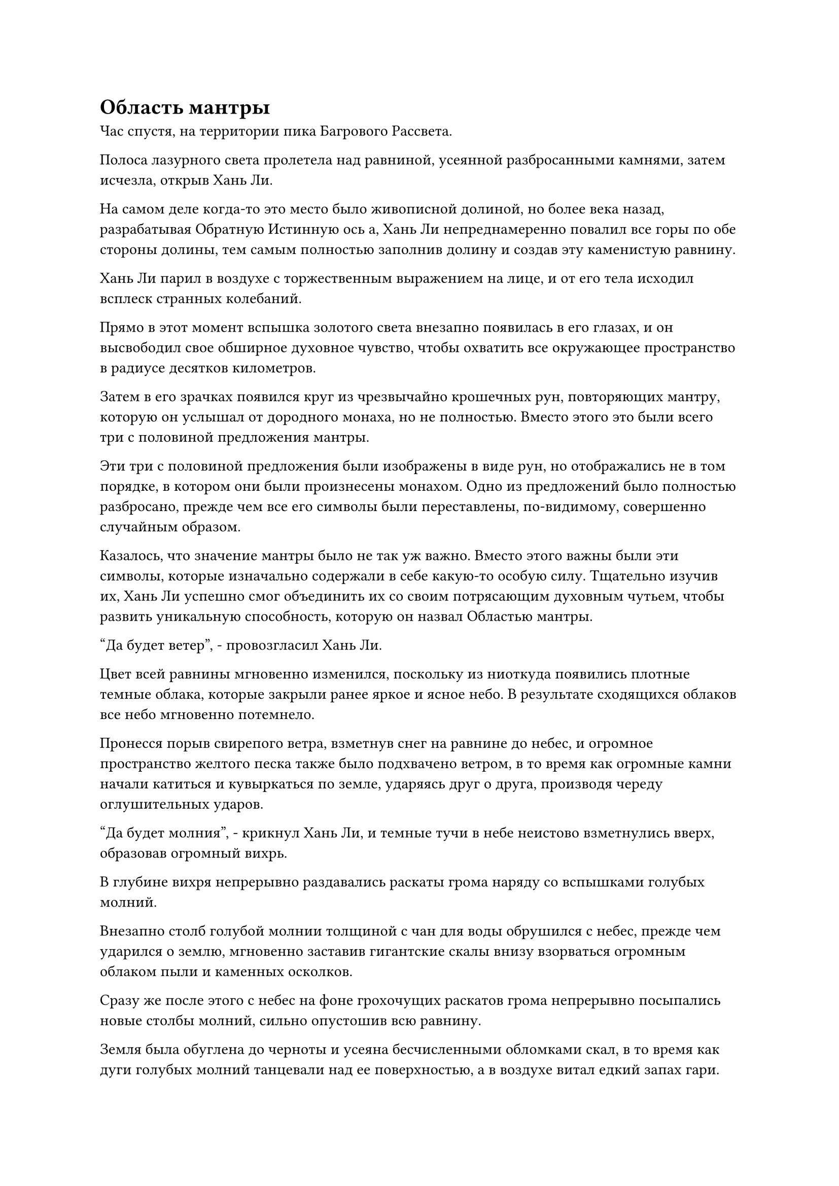 = Область мантры

Час спустя, на территории пика Багрового Рассвета.

Полоса лазурного света пролетела над равниной, усеянной разбросанными камнями, затем исчезла, открыв Хань Ли.

На самом деле когда-то это место было живописной долиной, но более века назад, разрабатывая Обратную Истинную ось а, Хань Ли непреднамеренно повалил все горы по обе стороны долины, тем самым полностью заполнив долину и создав эту каменистую равнину.

Хань Ли парил в воздухе с торжественным выражением на лице, и от его тела исходил всплеск странных колебаний.

Прямо в этот момент вспышка золотого света внезапно появилась в его глазах, и он высвободил свое обширное духовное чувство, чтобы охватить все окружающее пространство в радиусе десятков километров.

Затем в его зрачках появился круг из чрезвычайно крошечных рун, повторяющих мантру, которую он услышал от дородного монаха, но не полностью. Вместо этого это были всего три с половиной предложения мантры.

Эти три с половиной предложения были изображены в виде рун, но отображались не в том порядке, в котором они были произнесены монахом. Одно из предложений было полностью разбросано, прежде чем все его символы были переставлены, по-видимому, совершенно случайным образом.

Казалось, что значение мантры было не так уж важно. Вместо этого важны были эти символы, которые изначально содержали в себе какую-то особую силу. Тщательно изучив их, Хань Ли успешно смог объединить их со своим потрясающим духовным чутьем, чтобы развить уникальную способность, которую он назвал Областью мантры.

"Да будет ветер", - провозгласил Хань Ли.

Цвет всей равнины мгновенно изменился, поскольку из ниоткуда появились плотные темные облака, которые закрыли ранее яркое и ясное небо. В результате сходящихся облаков все небо мгновенно потемнело.

Пронесся порыв свирепого ветра, взметнув снег на равнине до небес, и огромное пространство желтого песка также было подхвачено ветром, в то время как огромные камни начали катиться и кувыркаться по земле, ударяясь друг о друга, производя череду оглушительных ударов.

"Да будет молния", - крикнул Хань Ли, и темные тучи в небе неистово взметнулись вверх, образовав огромный вихрь.

В глубине вихря непрерывно раздавались раскаты грома наряду со вспышками голубых молний.

Внезапно столб голубой молнии толщиной с чан для воды обрушился с небес, прежде чем ударился о землю, мгновенно заставив гигантские скалы внизу взорваться огромным облаком пыли и каменных осколков.

Сразу же после этого с небес на фоне грохочущих раскатов грома непрерывно посыпались новые столбы молний, сильно опустошив всю равнину.

Земля была обуглена до черноты и усеяна бесчисленными обломками скал, в то время как дуги голубых молний танцевали над ее поверхностью, а в воздухе витал едкий запах гари.

"Пусть небо и земля перевернутся с ног на голову!" Хань Ли скомандовал, и мир вокруг него мгновенно подчинился.

Произошел взрыв неописуемо огромной силы, охвативший все окружающее пространство.

Хань Ли почувствовал голубую вспышку перед глазами, и у него закружилась голова. К тому времени, когда он снова смог ясно видеть, он обнаружил огромное пространство темных облаков, которые непрерывно грохотали громом у него под ногами.

Затем он поднял глаза и обнаружил, что над его головой появилось огромное пространство земли, простиравшееся, насколько хватало глаз, во всех направлениях.

Вблизи он мог видеть бесчисленные разбросанные камни, а также слой пыли, покрывавший поверхность земли, в то время как вдалеке виднелся ряд перевернутых гор, напоминавших огромные сталактиты, ближайшим из которых был не кто иной, как его пик Багрового Рассвета.

Однако, что было довольно интересно, так это то, что, несмотря на то, что все было перевернуто вверх дном, ни на чем из этого не было никаких признаков падения, даже на слое пыли, который висел по всей поверхности земли.

Хань Ли долго оглядывался по сторонам, прежде чем на его лице появилась улыбка, и он легонько хлопнул в ладоши, после чего небо и земля мгновенно восстановили свою правильную конфигурацию, и вся пыль, темные облака, молнии, ветер и разбросанные камни мгновенно исчезли.

Вся область вернулась в нормальное состояние в мгновение ока, и это было так, как будто ничего никогда не происходило.

Круг рун в глазах Хань Ли также исчез, и его зрачки вернулись в свое нормальное состояние.

Это сработало даже лучше, чем я ожидал. Похоже, теперь у меня есть еще один козырь против грозных врагов в будущем.

По своей сути, эта способность владения мантрой на самом деле была просто чрезвычайно мощной иллюзорной техникой, но для ее использования не требовалось никакого массива или искусства культивирования.

Все, что ему нужно было сделать, это распространить свое духовное чутье на область вокруг себя, и он смог бы манипулировать всей областью любым способом, который сочтет нужным, создавая иллюзию, в которую он мог бы заманить своего противника.

До тех пор, пока его противник не обладал высшим духовным чутьем или какими-либо особыми сокровищами, способными противодействовать иллюзиям, они неизбежно были бы разрушены этой способностью, но в разной степени.

Если бы Хань Ли столкнулся с противником такого же уровня, как и он сам, то эта Область Мантры вполне могла бы застать их врасплох, и им нужно было бы только раскрыть малейшие возможности, чтобы их поражение было зафиксировано.

Примерно через 15 минут Хань Ли вернулся в свою пещерную обитель.

В своей тайной комнате он сел, скрестив ноги, положив на колени фиолетовую нефритовую доску. На поверхности нефритовой доски был выгравирован цветочный узор, состоящий из бесчисленных чрезвычайно тонких узоров, представляющих собой прекрасное зрелище.

Это была нефритовая доска, которую он нашел в фиолетовой нефритовой шкатулке Пин Яоцзы, и он не смог обойти наложенное на нее ограничение духовного восприятия, поэтому оставил ее до этого момента.

Он решил показать это снова в этот день, так как все руны Временного Дао на его мантре "Драгоценная ось" уже восстановились, так что он смог снова использовать свое Око Истины.

С активированными всеми 108 рунами Временного Дао, Око Истины в настоящее время было уже более чем в 10 раз эффективнее, чем его Духовные глаза Brightsight, когда дело доходило до видения сквозь иллюзии и ограничения.

Хань Ли наложил ручную печать обеими руками, и его мантра "Заветная ось" появилась позади него во вспышке золотого света.

Затем он начал произносить заклинание, и Око Истины в центре Заветной оси Мантры медленно открылось, прежде чем проецировать луч золотого света на фиолетовую нефритовую доску.

Цветочный узор на нефритовой доске также вспыхнул золотым светом, прежде чем выпустить серию золотых рун, чтобы преградить луч света, проецируемый Оком Истины.

Однако луч света смог с легкостью обойти руны, прежде чем осветить нефритовую доску.

Вместо того чтобы видеть нефритовую доску своими глазами, он начал смотреть на нее своим Глазом Истины.

Золотистый свет струился, как вода, по поверхности доски, и цветочный узор парил над рябью света.

Однако Хань Ли смог полностью проигнорировать это, чтобы увидеть, что было под слоем рябящего золотого света.

Это было похоже на то, как если бы он смотрел сквозь золотую реку прямо на русло реки, где был тонкий слой золотого песка, на котором был отрывок текста с золотой печатью.

Хань Ли скользнул взглядом по отрывку текста, и в его сердце мгновенно появился намек на восторг.

Как он и ожидал, отрывок из золотого текста был ничем иным, как рецептом пилюли дао!

Его сердце переполняло волнение, но его восторг начал немного угасать, когда он посмотрел на все чрезвычайно незнакомые названия ингредиентов, перечисленные в рецепте. Скорее всего, собрать все эти ингредиенты было чрезвычайно сложной задачей.

Основной ингредиент рецепта, Золотой эликсир Молниеносного пруда, был чрезвычайно редким природным сокровищем, и был только один шанс, что он возникнет в теле Зверя, Пожирающего Молнии, которому было более 100 000 лет после того, как он поглотил огромное количество Истинной Молнии Девяти Небес.

Именно из-за этого золотой эликсир Молниеносного пруда содержал следы силы закона молнии.

Появление спиртовых ингредиентов такого калибра больше не было просто вопросом времени. Вместо этого, было гораздо больше факторов, которые должны были совпасть, и получение таких ингредиентов было почти полностью вопросом удачи.

Однако Хань Ли уже предвидел, что так и будет, поэтому он не был так уж обескуражен. Вместо этого, это только укрепило его уверенность в том, насколько невероятной будет пилюля дао, если он сможет успешно усовершенствовать ее.

Он прочитал список ингредиентов, затем обратил свое внимание на метод очистки, указанный ниже, запоминая все, что прочитал. Когда он дошел до последнего отрывка текста, на его лице появилось удивленное выражение.

Отрывок гласил: "Когда дело доходит до усовершенствования пилюли дао, дополнительные ингредиенты формируют основу, определяя сорт пилюли, в то время как основной ингредиент служит катализатором, определяющим свойства пилюли. Пока основа остается прежней, сорт таблетки не изменится, но свойства таблетки полностью зависят от используемого основного ингредиента..."

При виде этого на лице Хань Ли появилось просветленное выражение.

Этот отрывок текста говорил ему, что во всех рецептах пилюль дао дополнительные ингредиенты могут оставаться неизменными, но свойства пилюль могут быть изменены в зависимости от используемого основного ингредиента.

Другими словами, если бы он заменил Золотой эликсир Молниеносного пруда в рецепте тяжелой водой, которая содержала силы водного закона, тогда он смог бы усовершенствовать пилюлю дао с водными свойствами. в то время как пилюля дао с атрибутом времени возникла бы, если бы он использовал кристалл, проявленный Флаконом управления Небесами, в качестве основного ингредиента.

Однако во второй половине этого отрывка также говорилось, что совместимость ингредиентов является важным фактором, который следует учитывать при доработке таблеток, поэтому, если кто-то будет использовать другой основной ингредиент, он все равно сможет усовершенствовать таблетку dao, но шансы на успех могут сильно различаться.

Однако Хань Ли это не слишком смутило. Он пытался постичь законы времени с помощью мантры "Заветная ось", но не смог добиться никакого прогресса. Следовательно, ему уже было достаточно знать, что этот рецепт пилюли может позволить ему усовершенствовать пилюлю дао с временным атрибутом.

Он подавил восторг в своем сердце, когда убрал свою Заветную Ось Мантры в свое тело, затем убрал и нефритовую доску, прежде чем перевернуть руку, чтобы достать свою Временную маску Гильдии, которую он быстро надел.

Все спиртовые лекарства, перечисленные в рецепте таблеток, было чрезвычайно трудно найти, и он не собирался собирать все за короткое время. Следовательно, он решил сначала провести поиск в Временной гильдии, и если бы он смог найти некоторые из необходимых ингредиентов, это, естественно, было бы идеально, но если нет, то ему просто пришлось бы выпустить несколько миссий для их поиска.

К этому моменту он уже израсходовал практически все свои камни духа, и у него осталось несколько Камней Бессмертного Происхождения, но тоже немного. Следовательно, у него не было очень высоких требований к лекарствам духа. До тех пор, пока вид был правильным, он был готов купить даже семена.

Вспышка лазурного света проецировалась из маски, образуя массивную массивную пластину на стене, и Хань Ли немедленно сосредоточил свой взгляд на колонке обмена...

Несколько дней спустя в саду духовной медицины в пещерной обители Хань Ли появилось несколько новых спиртовых лекарств. Большинство из них были саженцами, которым было не более 10 лет, в то время как два исключения были семенами, которым еще предстояло прорасти.

#pagebreak()